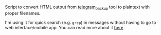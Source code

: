 #+begin_src python :exports results :results output drawer
  import convert_to_plaintext
  print(convert_to_plaintext.__doc__)
#+end_src

#+RESULTS:
:results:

Script to convert HTML output from [[https://github.com/fabianonline/telegram_backup][telegram_backup]] tool to plaintext with proper filenames.

I'm using it for quick search (e.g. =grep=) in messages without having to go to web interface/mobile app. You can read more about it [[https://beepb00p.xyz/pkm-search.html#other][here]].

* Usage

1. Read [[https://github.com/fabianonline/telegram_backup#usage][usage for telegram_backup]] to backup your account. Don't forget to run =--export html=!
2. Run this script with the same =--target= and =--account= arguments as for backup script, and pass =--output= directory.

Personally I've got all this set up as a daily Cron job.

** Dependencies

~apt install sqlite3 html2text~

:end:
